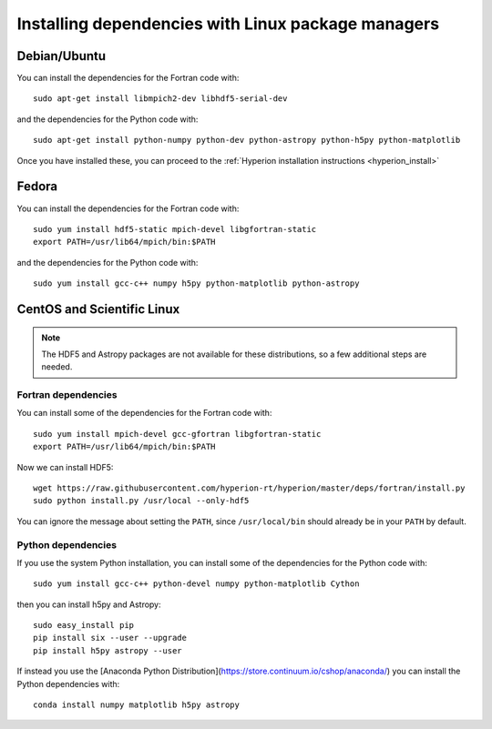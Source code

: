 Installing dependencies with Linux package managers
===================================================

Debian/Ubuntu
-------------

You can install the dependencies for the Fortran code with::

    sudo apt-get install libmpich2-dev libhdf5-serial-dev

and the dependencies for the Python code with::

    sudo apt-get install python-numpy python-dev python-astropy python-h5py python-matplotlib

Once you have installed these, you can proceed to the :ref:`Hyperion installation instructions <hyperion_install>`

Fedora
------

You can install the dependencies for the Fortran code with::

    sudo yum install hdf5-static mpich-devel libgfortran-static
    export PATH=/usr/lib64/mpich/bin:$PATH

and the dependencies for the Python code with::

    sudo yum install gcc-c++ numpy h5py python-matplotlib python-astropy

CentOS and Scientific Linux
---------------------------

.. note:: The HDF5 and Astropy packages are not available for these
          distributions, so a few additional steps are needed.

Fortran dependencies
^^^^^^^^^^^^^^^^^^^^

You can install some of the dependencies for the Fortran code with::

    sudo yum install mpich-devel gcc-gfortran libgfortran-static
    export PATH=/usr/lib64/mpich/bin:$PATH

Now we can install HDF5::

    wget https://raw.githubusercontent.com/hyperion-rt/hyperion/master/deps/fortran/install.py
    sudo python install.py /usr/local --only-hdf5

You can ignore the message about setting the ``PATH``, since ``/usr/local/bin`` should already be in your ``PATH`` by default.

Python dependencies
^^^^^^^^^^^^^^^^^^^

If you use the system Python installation, you can install some of the
dependencies for the Python code with::

    sudo yum install gcc-c++ python-devel numpy python-matplotlib Cython

then you can install h5py and Astropy::

    sudo easy_install pip
    pip install six --user --upgrade
    pip install h5py astropy --user

If instead you use the [Anaconda Python Distribution](https://store.continuum.io/cshop/anaconda/) you can install the Python dependencies with::

    conda install numpy matplotlib h5py astropy

